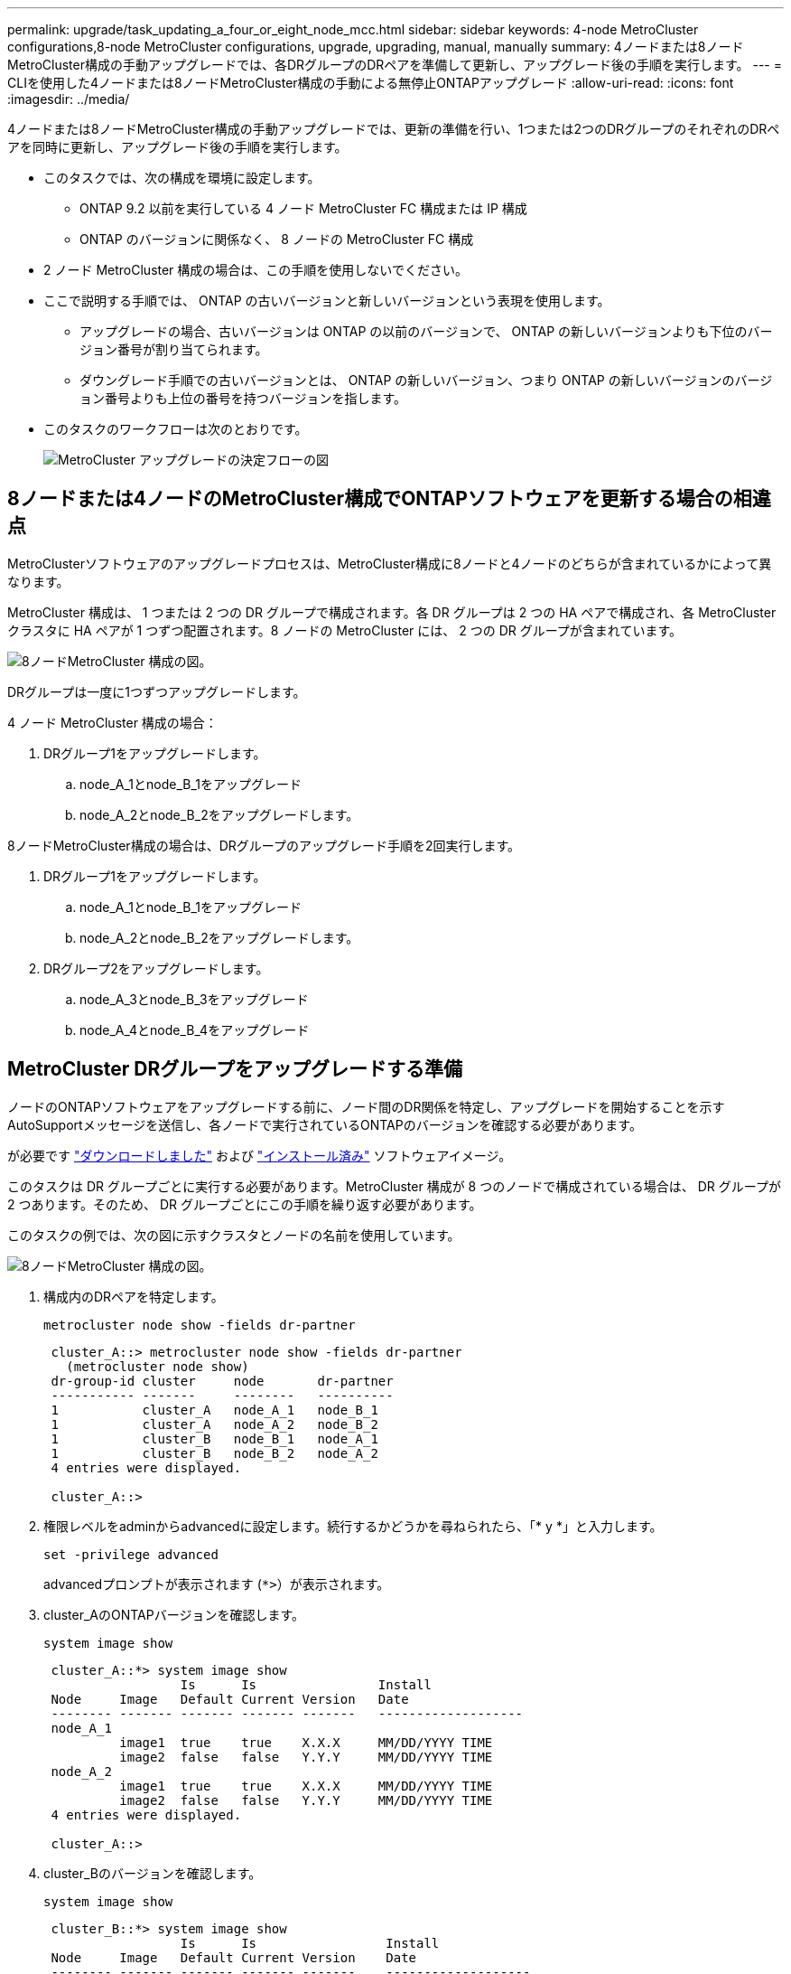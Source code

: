 ---
permalink: upgrade/task_updating_a_four_or_eight_node_mcc.html 
sidebar: sidebar 
keywords: 4-node MetroCluster configurations,8-node MetroCluster configurations, upgrade, upgrading, manual, manually 
summary: 4ノードまたは8ノードMetroCluster構成の手動アップグレードでは、各DRグループのDRペアを準備して更新し、アップグレード後の手順を実行します。 
---
= CLIを使用した4ノードまたは8ノードMetroCluster構成の手動による無停止ONTAPアップグレード
:allow-uri-read: 
:icons: font
:imagesdir: ../media/


[role="lead"]
4ノードまたは8ノードMetroCluster構成の手動アップグレードでは、更新の準備を行い、1つまたは2つのDRグループのそれぞれのDRペアを同時に更新し、アップグレード後の手順を実行します。

* このタスクでは、次の構成を環境に設定します。
+
** ONTAP 9.2 以前を実行している 4 ノード MetroCluster FC 構成または IP 構成
** ONTAP のバージョンに関係なく、 8 ノードの MetroCluster FC 構成


* 2 ノード MetroCluster 構成の場合は、この手順を使用しないでください。
* ここで説明する手順では、 ONTAP の古いバージョンと新しいバージョンという表現を使用します。
+
** アップグレードの場合、古いバージョンは ONTAP の以前のバージョンで、 ONTAP の新しいバージョンよりも下位のバージョン番号が割り当てられます。
** ダウングレード手順での古いバージョンとは、 ONTAP の新しいバージョン、つまり ONTAP の新しいバージョンのバージョン番号よりも上位の番号を持つバージョンを指します。


* このタスクのワークフローは次のとおりです。
+
image:workflow_mcc_lockstep_upgrade.gif["MetroCluster アップグレードの決定フローの図"]





== 8ノードまたは4ノードのMetroCluster構成でONTAPソフトウェアを更新する場合の相違点

MetroClusterソフトウェアのアップグレードプロセスは、MetroCluster構成に8ノードと4ノードのどちらが含まれているかによって異なります。

MetroCluster 構成は、 1 つまたは 2 つの DR グループで構成されます。各 DR グループは 2 つの HA ペアで構成され、各 MetroCluster クラスタに HA ペアが 1 つずつ配置されます。8 ノードの MetroCluster には、 2 つの DR グループが含まれています。

image:mcc_dr_groups_8_node.gif["8ノードMetroCluster 構成の図。"]

DRグループは一度に1つずつアップグレードします。

.4 ノード MetroCluster 構成の場合：
. DRグループ1をアップグレードします。
+
.. node_A_1とnode_B_1をアップグレード
.. node_A_2とnode_B_2をアップグレードします。




.8ノードMetroCluster構成の場合は、DRグループのアップグレード手順を2回実行します。
. DRグループ1をアップグレードします。
+
.. node_A_1とnode_B_1をアップグレード
.. node_A_2とnode_B_2をアップグレードします。


. DRグループ2をアップグレードします。
+
.. node_A_3とnode_B_3をアップグレード
.. node_A_4とnode_B_4をアップグレード






== MetroCluster DRグループをアップグレードする準備

ノードのONTAPソフトウェアをアップグレードする前に、ノード間のDR関係を特定し、アップグレードを開始することを示すAutoSupportメッセージを送信し、各ノードで実行されているONTAPのバージョンを確認する必要があります。

が必要です link:download-software-image.html["ダウンロードしました"] および link:install-software-manual-upgrade.html["インストール済み"] ソフトウェアイメージ。

このタスクは DR グループごとに実行する必要があります。MetroCluster 構成が 8 つのノードで構成されている場合は、 DR グループが 2 つあります。そのため、 DR グループごとにこの手順を繰り返す必要があります。

このタスクの例では、次の図に示すクラスタとノードの名前を使用しています。

image:mcc_dr_groups_8_node.gif["8ノードMetroCluster 構成の図。"]

. 構成内のDRペアを特定します。
+
[source, cli]
----
metrocluster node show -fields dr-partner
----
+
[listing]
----
 cluster_A::> metrocluster node show -fields dr-partner
   (metrocluster node show)
 dr-group-id cluster     node       dr-partner
 ----------- -------     --------   ----------
 1           cluster_A   node_A_1   node_B_1
 1           cluster_A   node_A_2   node_B_2
 1           cluster_B   node_B_1   node_A_1
 1           cluster_B   node_B_2   node_A_2
 4 entries were displayed.

 cluster_A::>
----
. 権限レベルをadminからadvancedに設定します。続行するかどうかを尋ねられたら、「* y *」と入力します。
+
[source, cli]
----
set -privilege advanced
----
+
advancedプロンプトが表示されます (`*>`）が表示されます。

. cluster_AのONTAPバージョンを確認します。
+
[source, cli]
----
system image show
----
+
[listing]
----
 cluster_A::*> system image show
                  Is      Is                Install
 Node     Image   Default Current Version   Date
 -------- ------- ------- ------- -------   -------------------
 node_A_1
          image1  true    true    X.X.X     MM/DD/YYYY TIME
          image2  false   false   Y.Y.Y     MM/DD/YYYY TIME
 node_A_2
          image1  true    true    X.X.X     MM/DD/YYYY TIME
          image2  false   false   Y.Y.Y     MM/DD/YYYY TIME
 4 entries were displayed.

 cluster_A::>
----
. cluster_Bのバージョンを確認します。
+
[source, cli]
----
system image show
----
+
[listing]
----
 cluster_B::*> system image show
                  Is      Is                 Install
 Node     Image   Default Current Version    Date
 -------- ------- ------- ------- -------    -------------------
 node_B_1
          image1  true    true    X.X.X      MM/DD/YYYY TIME
          image2  false   false   Y.Y.Y      MM/DD/YYYY TIME
 node_B_2
          image1  true    true    X.X.X      MM/DD/YYYY TIME
          image2  false   false   Y.Y.Y      MM/DD/YYYY TIME
 4 entries were displayed.

 cluster_B::>
----
. AutoSupport 通知を送信します。
+
[source, cli]
----
autosupport invoke -node * -type all -message "Starting_NDU"
----
+
このAutoSupport通知には、アップグレード前のシステムステータスの記録が含まれます。アップグレードプロセスで問題が発生した場合に役立つトラブルシューティング情報が保存されます。

+
AutoSupport メッセージを送信するようにクラスタが設定されていない場合は、通知のコピーがローカルに保存されます。

. 最初のセットに含まれる各ノードについて、ターゲットのONTAP ソフトウェアイメージをデフォルトのイメージとして設定します。
+
[source, cli]
----
system image modify {-node nodename -iscurrent false} -isdefault true
----
+
このコマンドでは、拡張クエリを使用して、代替イメージとしてインストールされるターゲットのソフトウェアイメージがノードのデフォルトのイメージになるように変更します。

. ターゲットのONTAPソフトウェアイメージがcluster_Aでデフォルトのイメージとして設定されたことを確認します。
+
[source, cli]
----
system image show
----
+
次の例では、 image2 が新しい ONTAP バージョンで、最初のセットに含まれる各ノードでデフォルトのイメージとして設定されています。

+
[listing]
----
 cluster_A::*> system image show
                  Is      Is              Install
 Node     Image   Default Current Version Date
 -------- ------- ------- ------- ------- -------------------
 node_A_1
          image1  false   true    X.X.X   MM/DD/YYYY TIME
          image2  true    false   Y.Y.Y   MM/DD/YYYY TIME
 node_A_2
          image1  false   true    X.X.X   MM/DD/YYYY TIME
          image2  true   false   Y.Y.Y   MM/DD/YYYY TIME

 2 entries were displayed.
----
+
.. ターゲットのONTAPソフトウェアイメージがcluster_Bでデフォルトのイメージとして設定されたことを確認します。
+
[source, cli]
----
system image show
----
+
次の例では、最初のセットに含まれる各ノードで、ターゲットのバージョンがデフォルトのイメージとして設定されています。

+
[listing]
----
 cluster_B::*> system image show
                  Is      Is              Install
 Node     Image   Default Current Version Date
 -------- ------- ------- ------- ------- -------------------
 node_A_1
          image1  false   true    X.X.X   MM/DD/YYYY TIME
          image2  true    false   Y.Y.Y   MM/YY/YYYY TIME
 node_A_2
          image1  false   true    X.X.X   MM/DD/YYYY TIME
          image2  true    false   Y.Y.Y   MM/DD/YYYY TIME

 2 entries were displayed.
----


. アップグレード対象のノードが各ノードで現在クライアントに対して2回処理を行っているかどうかを確認します。
+
[source, cli]
----
system node run -node target-node -command uptime
----
+
uptime コマンドは、ノードの前回のブート以降に NFS 、 CIFS 、 FC 、および iSCSI の各クライアントに対してノードが実行した処理総数を表示します。プロトコルごとにコマンドを 2 回実行して、処理数が増加しているかどうかを確認する必要があります。増加している場合は、そのプロトコルのクライアントに対してノードが現在処理を行っています。増加していない場合は、そのプロトコルのクライアントに対してノードは現在処理を行っていません。

+

NOTE: ノードのアップグレード後にクライアントトラフィックが再開したことを確認できるように、クライアント処理の増加の原因となっている各プロトコルをメモしておく必要があります。

+
次の例は、 NFS 、 CIFS 、 FC 、および iSCSI の処理が含まれるノードを示しています。ただし、ノードは現在 NFS クライアントと iSCSI クライアントに対してのみ処理を行っています。

+
[listing]
----
 cluster_x::> system node run -node node0 -command uptime
   2:58pm up  7 days, 19:16 800000260 NFS ops, 1017333 CIFS ops, 0 HTTP ops, 40395 FCP ops, 32810 iSCSI ops

 cluster_x::> system node run -node node0 -command uptime
   2:58pm up  7 days, 19:17 800001573 NFS ops, 1017333 CIFS ops, 0 HTTP ops, 40395 FCP ops, 32815 iSCSI ops
----




== MetroCluster DR グループ内の最初の DR ペアの更新

ONTAP の新しいバージョンをノードの現在のバージョンにするには、ノードのテイクオーバーとギブバックを正しい順序で行う必要があります。

すべてのノードで古いバージョンの ONTAP を実行している必要があります。

このタスクでは、node_A_1とnode_B_1をアップグレードします。

最初のDRグループのONTAPソフトウェアをアップグレードし、8ノードMetroCluster構成の2つ目のDRグループをアップグレードする場合は、この手順でnode_A_3とnode_B_3を更新します。

. MetroCluster Tiebreaker ソフトウェアが有効になっている場合は、無効にします。
. HAペアの各ノードで、自動ギブバックを無効にします。
+
[source, cli]
----
storage failover modify -node target-node -auto-giveback false
----
+
このコマンドは HA ペアのノードごとに実行する必要があります。

. 自動ギブバックが無効になったことを確認します。
+
[source, cli]
----
storage failover show -fields auto-giveback
----
+
次の例は、両方のノードで自動ギブバックが無効になっていることを示しています。

+
[listing]
----
 cluster_x::> storage failover show -fields auto-giveback
 node     auto-giveback
 -------- -------------
 node_x_1 false
 node_x_2 false
 2 entries were displayed.
----
. 各コントローラのI/Oが50%を超えていないこと、およびCPU利用率がコントローラあたり50%を超えていないことを確認してください。
. cluster_A のターゲットノードのテイクオーバーを開始します。
+
テイクオーバーされたノードを新しいソフトウェアイメージでブートするには通常のテイクオーバーが必要なため、 -option immediate パラメータは指定しないでください。

+
.. cluster_A（node_A_1）のDRパートナーをテイクオーバーします。
+
[source, cli]
----
storage failover takeover -ofnode node_A_1
----
+
ノードがブートし、「 Waiting for giveback 」状態になります。

+

NOTE: AutoSupport が有効な場合は、ノードがクラスタクォーラムのメンバーでないことを示す AutoSupport メッセージが送信されます。この通知を無視し、アップグレードを続行してかまいません。

.. テイクオーバーが正常に完了したことを確認します。
+
[source, cli]
----
storage failover show
----
+
次の例は、テイクオーバーが正常に完了したことを示しています。node_A_1 は「 Waiting for giveback 」状態、 node_A_1 は「 In takeover 」状態です。

+
[listing]
----
 cluster1::> storage failover show
                               Takeover
 Node           Partner        Possible State Description
 -------------- -------------- -------- -------------------------------------
 node_A_1       node_A_2       -        Waiting for giveback (HA mailboxes)
 node_A_2       node_A_1       false    In takeover
 2 entries were displayed.
----


. cluster_B （ node_B_1 ）の DR パートナーをテイクオーバーします。
+
テイクオーバーされたノードを新しいソフトウェアイメージでブートするには通常のテイクオーバーが必要なため、 -option immediate パラメータは指定しないでください。

+
.. node_B_1をテイクオーバーします。
+
[source, cli]
----
storage failover takeover -ofnode node_B_1
----
+
ノードがブートし、「 Waiting for giveback 」状態になります。

+

NOTE: AutoSupport が有効な場合は、ノードがクラスタクォーラムのメンバーでないことを示す AutoSupport メッセージが送信されます。この通知を無視し、アップグレードを続行してかまいません。

.. テイクオーバーが正常に完了したことを確認します。
+
[source, cli]
----
storage failover show
----
+
次の例は、テイクオーバーが正常に完了したことを示しています。node_B_1 が「 Waiting for giveback 」状態、 node_B_2 が「 In takeover 」状態です。

+
[listing]
----
 cluster1::> storage failover show
                               Takeover
 Node           Partner        Possible State Description
 -------------- -------------- -------- -------------------------------------
 node_B_1       node_B_2       -        Waiting for giveback (HA mailboxes)
 node_B_2       node_B_1       false    In takeover
 2 entries were displayed.
----


. 8 分以上待ってから、次の条件を満たしていることを確認します。
+
** クライアントのマルチパス（導入している場合）が安定している。
** クライアントがテイクオーバー中に発生した I/O の中断から回復している。
+
回復までの時間はクライアントによって異なり、クライアントアプリケーションの特性によっては 8 分以上かかることもあります。



. アグリゲートをターゲットノードに戻します。
+
MetroCluster IP 構成を ONTAP 9.5 以降にアップグレードすると、アグリゲートの状態は短時間 degraded になったあとに再同期されて mirrored に戻ります。

+
.. アグリゲートをcluster_AのDRパートナーにギブバックします。
+
[source, cli]
----
storage failover giveback –ofnode node_A_1
----
.. アグリゲートをcluster_BのDRパートナーにギブバックします。
+
[source, cli]
----
storage failover giveback –ofnode node_B_1
----
+
ギブバック処理では、最初にルートアグリゲートがノードに戻され、そのノードのブートが完了するとルート以外のアグリゲートが戻されます。



. 両方のクラスタで次のコマンドを実行して、すべてのアグリゲートが戻されたことを確認します。
+
[source, cli]
----
storage failover show-giveback
----
+
Giveback Status フィールドにギブバックするアグリゲートがないことが示されている場合は、すべてのアグリゲートが戻されています。ギブバックが拒否された場合は、コマンドによってギブバックの進捗が表示され、ギブバックを拒否したサブシステムも表示されます。

. いずれかのアグリゲートが戻されていない場合は、次の手順を実行します。
+
.. 拒否された回避策を確認して、「 ve to 」状態に対処するか、拒否を無視するかを決定します。
.. 必要に応じて、エラーメッセージに記載されている「宛」の状態に対処し、特定された処理が正常に終了するようにします。
.. storage failover giveback コマンドを再度入力します。
+
「 "" ～ "" 」条件をオーバーライドする場合は、 -override-vetoes パラメータを true に設定します。



. 8 分以上待ってから、次の条件を満たしていることを確認します。
+
** クライアントのマルチパス（導入している場合）が安定している。
** クライアントがギブバック中に発生した I/O の中断から回復している。
+
回復までの時間はクライアントによって異なり、クライアントアプリケーションの特性によっては 8 分以上かかることもあります。



. 権限レベルをadminからadvancedに設定します。続行するかどうかを尋ねられたら、「* y *」と入力します。
+
[source, cli]
----
set -privilege advanced
----
+
advancedプロンプトが表示されます (`*>`）が表示されます。

. cluster_Aのバージョンを確認します。
+
[source, cli]
----
system image show
----
+
次の例は、 System image2 が node_A_1 のデフォルトおよび現在のバージョンであることを示しています。

+
[listing]
----
 cluster_A::*> system image show
                  Is      Is               Install
 Node     Image   Default Current Version  Date
 -------- ------- ------- ------- -------- -------------------
 node_A_1
          image1  false   false    X.X.X   MM/DD/YYYY TIME
          image2  true    true     Y.Y.Y   MM/DD/YYYY TIME
 node_A_2
          image1  false   true     X.X.X   MM/DD/YYYY TIME
          image2  true    false    Y.Y.Y   MM/DD/YYYY TIME
 4 entries were displayed.

 cluster_A::>
----
. cluster_Bのバージョンを確認します。
+
[source, cli]
----
system image show
----
+
次の例は、 System image2 （ ONTAP 9.0.0 ）が node_A_1 のデフォルトおよび現在のバージョンであることを示しています。

+
[listing]
----
 cluster_A::*> system image show
                  Is      Is               Install
 Node     Image   Default Current Version  Date
 -------- ------- ------- ------- -------- -------------------
 node_B_1
          image1  false   false    X.X.X   MM/DD/YYYY TIME
          image2  true    true     Y.Y.Y   MM/DD/YYYY TIME
 node_B_2
          image1  false   true     X.X.X   MM/DD/YYYY TIME
          image2  true    false    Y.Y.Y   MM/DD/YYYY TIME
 4 entries were displayed.

 cluster_A::>
----




== MetroCluster DR グループ内の 2 つ目の DR ペアの更新

ONTAP の新しいバージョンをノードの現在のバージョンにするには、ノードのテイクオーバーとギブバックを正しい順序で行う必要があります。

最初の DR ペア（ node_A_1 と node_B_1 ）をアップグレードしておく必要があります。

このタスクでは、node_A_2とnode_B_2をアップグレードします。

最初のDRグループのONTAPソフトウェアをアップグレードし、8ノードMetroCluster構成の2つ目のDRグループを更新する場合は、この手順でnode_A_4とnode_B_4を更新します。

. ノードからすべてのデータLIFを移行します。
+
[source, cli]
----
network interface migrate-all -node nodenameA
----
. cluster_A のターゲットノードのテイクオーバーを開始します。
+
テイクオーバーされたノードを新しいソフトウェアイメージでブートするには通常のテイクオーバーが必要なため、 -option immediate パラメータは指定しないでください。

+
.. cluster_A の DR パートナーをテイクオーバーします。
+
[source, cli]
----
storage failover takeover -ofnode node_A_2 -option allow-version-mismatch
----
+

NOTE: 。 `allow-version-mismatch` ONTAP 9.0からONTAP 9.1へのアップグレードやパッチのアップグレードでは、オプションは必要ありません。

+
ノードがブートし、「 Waiting for giveback 」状態になります。

+
AutoSupport が有効な場合は、ノードがクラスタクォーラムのメンバーでないことを示す AutoSupport メッセージが送信されます。この通知を無視し、アップグレードを続行してかまいません。

.. テイクオーバーが正常に完了したことを確認します。
+
[source, cli]
----
storage failover show
----
+
次の例は、テイクオーバーが正常に完了したことを示しています。Node_a_2 の状態が Waiting for giveback 、 node_A_1 の状態が In takeover になっています。

+
[listing]
----
cluster1::> storage failover show
                              Takeover
Node           Partner        Possible State Description
-------------- -------------- -------- -------------------------------------
node_A_1       node_A_2       false    In takeover
node_A_2       node_A_1       -        Waiting for giveback (HA mailboxes)
2 entries were displayed.
----


. cluster_B のターゲットノードのテイクオーバーを開始します。
+
テイクオーバーされたノードを新しいソフトウェアイメージでブートするには通常のテイクオーバーが必要なため、 -option immediate パラメータは指定しないでください。

+
.. cluster_B（node_B_2）のDRパートナーをテイクオーバーします。
+
[cols="2*"]
|===
| アップグレード前のバージョン | 入力するコマンド 


 a| 
ONTAP 9.2 または ONTAP 9.1
 a| 
[source, cli]
----
storage failover takeover -ofnode node_B_2
----


 a| 
ONTAP 9.0 または Data ONTAP 8.3.x
 a| 
[source, cli]
----
storage failover takeover -ofnode node_B_2 -option allow-version-mismatch
----

NOTE: 。 `allow-version-mismatch` ONTAP 9.0からONTAP 9.1へのアップグレードやパッチのアップグレードでは、オプションは必要ありません。

|===
+
ノードがブートし、「 Waiting for giveback 」状態になります。

+

NOTE: AutoSupportが有効な場合は、ノードがクラスタクォーラムのメンバーでないことを示すAutoSupportメッセージが送信されます。この通知を無視し、アップグレードを続行してかまいません。

.. テイクオーバーが正常に完了したことを確認します。
+
[source, cli]
----
storage failover show
----
+
次の例は、テイクオーバーが正常に完了したことを示しています。node_B_2 は「 Waiting for giveback 」状態、 node_B_1 は「 In takeover 」状態です。

+
[listing]
----
cluster1::> storage failover show
                              Takeover
Node           Partner        Possible State Description
-------------- -------------- -------- -------------------------------------
node_B_1       node_B_2       false    In takeover
node_B_2       node_B_1       -        Waiting for giveback (HA mailboxes)
2 entries were displayed.
----


. 8 分以上待ってから、次の条件を満たしていることを確認します。
+
** クライアントのマルチパス（導入している場合）が安定している。
** クライアントがテイクオーバー中に発生した I/O の中断から回復している。
+
回復までの時間はクライアントによって異なり、クライアントアプリケーションの特性によっては 8 分以上かかることもあります。



. アグリゲートをターゲットノードに戻します。
+
MetroCluster IP 構成を ONTAP 9.5 にアップグレードすると、アグリゲートの状態は短時間 degraded になったあとに再同期されて mirrored に戻ります。

+
.. アグリゲートをcluster_AのDRパートナーにギブバックします。
+
[source, cli]
----
storage failover giveback –ofnode node_A_2
----
.. アグリゲートをcluster_BのDRパートナーにギブバックします。
+
[source, cli]
----
storage failover giveback –ofnode node_B_2
----
+
ギブバック処理では、最初にルートアグリゲートがノードに戻され、そのノードのブートが完了するとルート以外のアグリゲートが戻されます。



. 両方のクラスタで次のコマンドを実行して、すべてのアグリゲートが戻されたことを確認します。
+
[source, cli]
----
storage failover show-giveback
----
+
Giveback Status フィールドにギブバックするアグリゲートがないことが示されている場合は、すべてのアグリゲートが戻されています。ギブバックが拒否された場合は、コマンドによってギブバックの進捗が表示され、ギブバックを拒否したサブシステムも表示されます。

. いずれかのアグリゲートが戻されていない場合は、次の手順を実行します。
+
.. 拒否された回避策を確認して、「 ve to 」状態に対処するか、拒否を無視するかを決定します。
.. 必要に応じて、エラーメッセージに記載されている「宛」の状態に対処し、特定された処理が正常に終了するようにします。
.. storage failover giveback コマンドを再度入力します。
+
「 "" ～ "" 」条件をオーバーライドする場合は、 -override-vetoes パラメータを true に設定します。



. 8 分以上待ってから、次の条件を満たしていることを確認します。
+
** クライアントのマルチパス（導入している場合）が安定している。
** クライアントがギブバック中に発生した I/O の中断から回復している。
+
回復までの時間はクライアントによって異なり、クライアントアプリケーションの特性によっては 8 分以上かかることもあります。



. 権限レベルをadminからadvancedに設定します。続行するかどうかを尋ねられたら、「* y *」と入力します。
+
[source, cli]
----
set -privilege advanced
----
+
advancedプロンプトが表示されます (`*>`）が表示されます。

. cluster_Aのバージョンを確認します。
+
[source, cli]
----
system image show
----
+
次の例は、 System image2 （ターゲットの ONTAP イメージ）が node_A_2 のデフォルトおよび現在のバージョンであることを示しています。

+
[listing]
----
cluster_B::*> system image show
                 Is      Is                 Install
Node     Image   Default Current Version    Date
-------- ------- ------- ------- ---------- -------------------
node_A_1
         image1  false   false    X.X.X     MM/DD/YYYY TIME
         image2  true    true     Y.Y.Y     MM/DD/YYYY TIME
node_A_2
         image1  false   false    X.X.X     MM/DD/YYYY TIME
         image2  true    true     Y.Y.Y     MM/DD/YYYY TIME
4 entries were displayed.

cluster_A::>
----
. cluster_Bのバージョンを確認します。
+
[source, cli]
----
system image show
----
+
次の例は、System image2（ターゲットのONTAPイメージ）がnode_B_2のデフォルトかつ現在のバージョンであることを示しています。

+
[listing]
----
cluster_B::*> system image show
                 Is      Is                 Install
Node     Image   Default Current Version    Date
-------- ------- ------- ------- ---------- -------------------
node_B_1
         image1  false   false    X.X.X     MM/DD/YYYY TIME
         image2  true    true     Y.Y.Y     MM/DD/YYYY TIME
node_B_2
         image1  false   false    X.X.X     MM/DD/YYYY TIME
         image2  true    true     Y.Y.Y     MM/DD/YYYY TIME
4 entries were displayed.

cluster_A::>
----
. HAペアの各ノードで、自動ギブバックを有効にします。
+
[source, cli]
----
storage failover modify -node target-node -auto-giveback true
----
+
このコマンドは HA ペアのノードごとに実行する必要があります。

. 自動ギブバックが有効になったことを確認します。
+
[source, cli]
----
storage failover show -fields auto-giveback
----
+
次の例では、両方のノードで自動ギブバックが有効になっています。

+
[listing]
----
cluster_x::> storage failover show -fields auto-giveback
node     auto-giveback
-------- -------------
node_x_1 true
node_x_2 true
2 entries were displayed.
----

